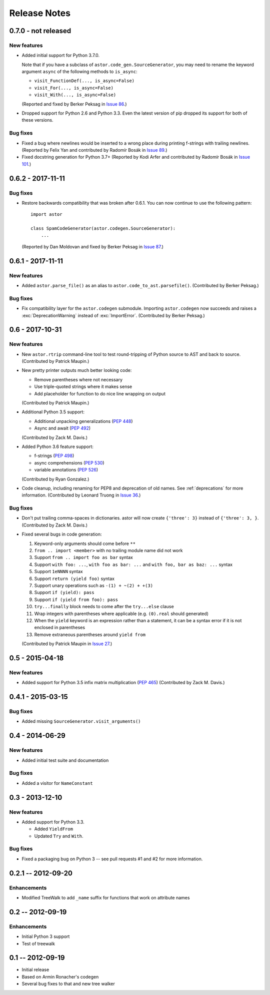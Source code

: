 =============
Release Notes
=============

0.7.0 - not released
--------------------

New features
~~~~~~~~~~~~

* Added initial support for Python 3.7.0.

  Note that if you have a subclass of ``astor.code_gen.SourceGenerator``, you
  may need to rename the keyword argument ``async`` of the following methods
  to ``is_async``:

  - ``visit_FunctionDef(..., is_async=False)``
  - ``visit_For(..., is_async=False)``
  - ``visit_With(..., is_async=False)``

  (Reported and fixed by Berker Peksag in `Issue 86`_.)

.. _`Issue 86`: https://github.com/berkerpeksag/astor/issues/86

* Dropped support for Python 2.6 and Python 3.3. Even the latest version of pip
  dropped its support for both of these versions.

Bug fixes
~~~~~~~~~

* Fixed a bug where newlines would be inserted to a wrong place during
  printing f-strings with trailing newlines.
  (Reported by Felix Yan and contributed by Radomír Bosák in
  `Issue 89`_.)

* Fixed docstring generation for Python 3.7+
  (Reported by Kodi Arfer and contributed by Radomír Bosák in
  `Issue 101`_.)

.. _`Issue 89`: https://github.com/berkerpeksag/astor/issues/89
.. _`Issue 101`: https://github.com/berkerpeksag/astor/issues/101


0.6.2 - 2017-11-11
------------------

Bug fixes
~~~~~~~~~

* Restore backwards compatibility that was broken after 0.6.1.
  You can now continue to use the following pattern::

     import astor

     class SpamCodeGenerator(astor.codegen.SourceGenerator):
         ...

  (Reported by Dan Moldovan and fixed by Berker Peksag in `Issue 87`_.)

.. _`Issue 87`: https://github.com/berkerpeksag/astor/issues/87


0.6.1 - 2017-11-11
------------------

New features
~~~~~~~~~~~~

* Added ``astor.parse_file()`` as an alias to
  ``astor.code_to_ast.parsefile()``.
  (Contributed by Berker Peksag.)

Bug fixes
~~~~~~~~~

* Fix compatibility layer for the ``astor.codegen`` submodule. Importing
  ``astor.codegen`` now succeeds and raises a :exc:`DeprecationWarning`
  instead of :exc:`ImportError`.
  (Contributed by Berker Peksag.)


0.6 - 2017-10-31
----------------

New features
~~~~~~~~~~~~

* New ``astor.rtrip`` command-line tool to test round-tripping
  of Python source to AST and back to source.
  (Contributed by Patrick Maupin.)

* New pretty printer outputs much better looking code:

  - Remove parentheses where not necessary

  - Use triple-quoted strings where it makes sense

  - Add placeholder for function to do nice line wrapping on output

  (Contributed by Patrick Maupin.)

* Additional Python 3.5 support:

  - Additional unpacking generalizations (:pep:`448`)
  - Async and await (:pep:`492`)

  (Contributed by Zack M. Davis.)

* Added Python 3.6 feature support:

  - f-strings (:pep:`498`)
  - async comprehensions (:pep:`530`)
  - variable annotations (:pep:`526`)

  (Contributed by Ryan Gonzalez.)

* Code cleanup, including renaming for PEP8 and deprecation of old names.
  See :ref:`deprecations` for more information.
  (Contributed by Leonard Truong in `Issue 36`_.)

.. _`Issue 36`: https://github.com/berkerpeksag/astor/issues/36

Bug fixes
~~~~~~~~~

* Don't put trailing comma-spaces in dictionaries. astor will now create
  ``{'three': 3}`` instead of ``{'three': 3, }``.
  (Contributed by Zack M. Davis.)

* Fixed several bugs in code generation:

  #. Keyword-only arguments should come before ``**``
  #. ``from .. import <member>`` with no trailing module name did not work
  #. Support ``from .. import foo as bar`` syntax
  #. Support ``with foo: ...``, ``with foo as bar: ...`` and
     ``with foo, bar as baz: ...`` syntax
  #. Support ``1eNNNN`` syntax
  #. Support ``return (yield foo)`` syntax
  #. Support unary operations such as ``-(1) + ~(2) + +(3)``
  #. Support ``if (yield): pass``
  #. Support ``if (yield from foo): pass``
  #. ``try...finally`` block needs to come after the ``try...else`` clause
  #. Wrap integers with parentheses where applicable (e.g. ``(0).real``
     should generated)
  #. When the ``yield`` keyword is an expression rather than a statement,
     it can be a syntax error if it is not enclosed in parentheses
  #. Remove extraneous parentheses around ``yield from``

  (Contributed by Patrick Maupin in `Issue 27`_.)

.. _`Issue 27`: https://github.com/berkerpeksag/astor/issues/27


0.5 - 2015-04-18
----------------

New features
~~~~~~~~~~~~

* Added support for Python 3.5 infix matrix multiplication (:pep:`465`)
  (Contributed by Zack M. Davis.)

0.4.1 - 2015-03-15
------------------

Bug fixes
~~~~~~~~~

* Added missing ``SourceGenerator.visit_arguments()``

0.4 - 2014-06-29
----------------

New features
~~~~~~~~~~~~

* Added initial test suite and documentation

Bug fixes
~~~~~~~~~

* Added a visitor for ``NameConstant``

0.3 - 2013-12-10
----------------

New features
~~~~~~~~~~~~

* Added support for Python 3.3.

  - Added ``YieldFrom``
  - Updated ``Try`` and ``With``.

Bug fixes
~~~~~~~~~

* Fixed a packaging bug on Python 3 -- see pull requests #1 and #2 for more information.

0.2.1 -- 2012-09-20
-------------------

Enhancements
~~~~~~~~~~~~

* Modified TreeWalk to add ``_name`` suffix for functions that work on attribute names


0.2 -- 2012-09-19
-----------------

Enhancements
~~~~~~~~~~~~

* Initial Python 3 support
* Test of treewalk

0.1 -- 2012-09-19
-----------------

* Initial release
* Based on Armin Ronacher's codegen
* Several bug fixes to that and new tree walker
